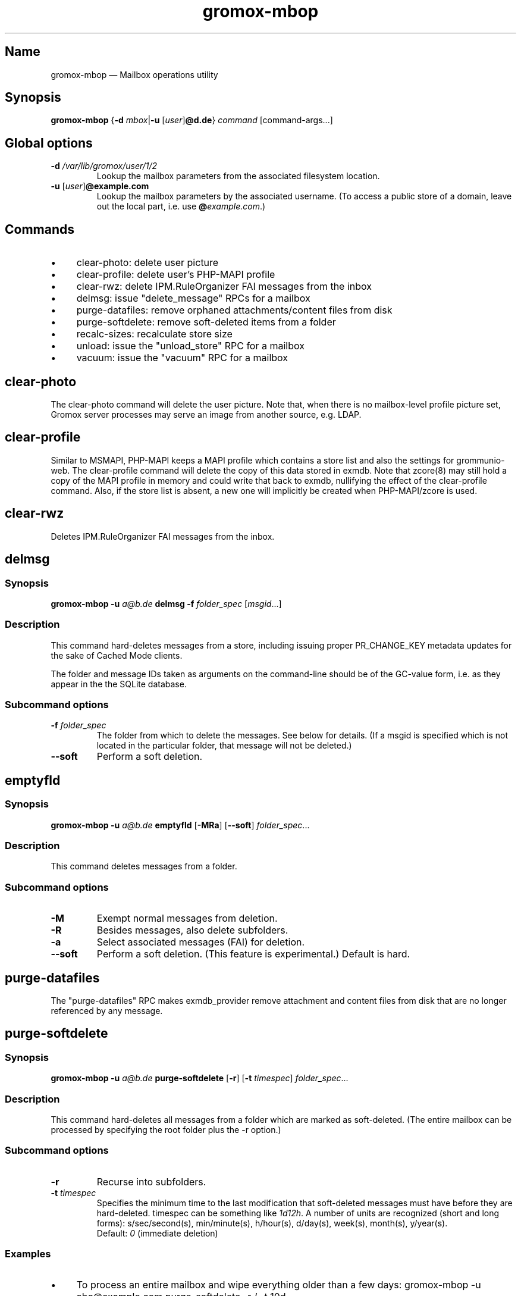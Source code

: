 .\" SPDX-License-Identifier: CC-BY-SA-4.0 or-later
.\" SPDX-FileCopyrightText: 2022 grommunio GmbH
.TH gromox\-mbop 8gx "" "Gromox" "Gromox admin reference"
.SH Name
gromox\-mbop \(em Mailbox operations utility
.SH Synopsis
\fBgromox\-mbop\fP {\fB\-d\fP \fImbox\fP|\fB\-u\fP [\fIuser\fP]\fB@d.de\fP}
\fIcommand\fP [command-args...]
.SH Global options
.TP
\fB\-d\fP \fI/var/lib/gromox/user/1/2\fP
Lookup the mailbox parameters from the associated filesystem location.
.TP
\fB\-u\fP [\fIuser\fP]\fB@example.com\fP
Lookup the mailbox parameters by the associated username. (To access a public
store of a domain, leave out the local part, i.e. use
\fB@\fP\fIexample.com\fP.)
.SH Commands
.IP \(bu 4
clear\-photo: delete user picture
.IP \(bu 4
clear\-profile: delete user's PHP-MAPI profile
.IP \(bu 4
clear\-rwz: delete IPM.RuleOrganizer FAI messages from the inbox
.IP \(bu 4
delmsg: issue "delete_message" RPCs for a mailbox
.IP \(bu 4
purge\-datafiles: remove orphaned attachments/content files from disk
.IP \(bu 4
purge\-softdelete: remove soft-deleted items from a folder
.IP \(bu 4
recalc\-sizes: recalculate store size
.IP \(bu 4
unload: issue the "unload_store" RPC for a mailbox
.IP \(bu 4
vacuum: issue the "vacuum" RPC for a mailbox
.SH clear\-photo
The clear\-photo command will delete the user picture. Note that, when there is
no mailbox-level profile picture set, Gromox server processes may serve an
image from another source, e.g. LDAP.
.SH clear\-profile
Similar to MSMAPI, PHP-MAPI keeps a MAPI profile which contains a store list
and also the settings for grommunio-web. The clear\-profile command will delete
the copy of this data stored in exmdb. Note that zcore(8) may still hold a copy
of the MAPI profile in memory and could write that back to exmdb, nullifying
the effect of the clear\-profile command. Also, if the store list is absent,
a new one will implicitly be created when PHP-MAPI/zcore is used.
.SH clear\-rwz
Deletes IPM.RuleOrganizer FAI messages from the inbox.
.SH delmsg
.SS Synopsis
\fBgromox\-mbop \-u\fP \fIa@b.de\fP \fBdelmsg \-f\fP \fIfolder_spec\fP
[\fImsgid\fP...]
.SS Description
This command hard-deletes messages from a store, including issuing proper
PR_CHANGE_KEY metadata updates for the sake of Cached Mode clients.
.PP
The folder and message IDs taken as arguments on the command-line should be
of the GC-value form, i.e. as they appear in the the SQLite database.
.SS Subcommand options
.TP
\fB-f\fP \fIfolder_spec\fP
The folder from which to delete the messages. See below for details. (If a
msgid is specified which is not located in the particular folder, that message
will not be deleted.)
.TP
\fB\-\-soft\fP
Perform a soft deletion.
.SH emptyfld
.SS Synopsis
\fBgromox\-mbop \-u\fP \fIa@b.de\fP \fBemptyfld\fP [\fB\-MRa\fP] [\fB\-\-soft\fP]
\fIfolder_spec\fP...
.SS Description
This command deletes messages from a folder.
.SS Subcommand options
.TP
\fB\-M\fP
Exempt normal messages from deletion.
.TP
\fB-R\fP
Besides messages, also delete subfolders.
.TP
\fB\-a\fP
Select associated messages (FAI) for deletion.
.TP
\fB\-\-soft\fP
Perform a soft deletion. (This feature is experimental.) Default is hard.
.SH purge\-datafiles
The "purge\-datafiles" RPC makes exmdb_provider remove attachment and content
files from disk that are no longer referenced by any message.
.SH purge\-softdelete
.SS Synopsis
\fBgromox\-mbop \-u\fP \fIa@b.de\fP \fBpurge-softdelete\fP [\fB\-r\fP]
[\fB\-t\fP \fItimespec\fP] \fIfolder_spec\fP...
.SS Description
This command hard-deletes all messages from a folder which are marked as
soft-deleted. (The entire mailbox can be processed by specifying the root
folder plus the \-r option.)
.SS Subcommand options
.TP
\fB\-r\fP
Recurse into subfolders.
.TP
\fB\-t\fP \fItimespec\fP
Specifies the minimum time to the last modification that soft-deleted messages
must have before they are hard-deleted. timespec can be something like
\fI1d12h\fP. A number of units are recognized (short and long forms):
s/sec/second(s), min/minute(s), h/hour(s), d/day(s), week(s), month(s),
y/year(s).
.br
Default: \fI0\fP (immediate deletion)
.SS Examples
.IP \(bu 4
To process an entire mailbox and wipe everything older than a few days:
gromox\-mbop \-u abc@example.com purge\-softdelete \-r / \-t 10d
.SH recalc\-sizes
Recalculates the store size.
.SH unload
Normally, exmdb_provider(4gx) keeps stores open for up to
exmdb_provider.cfg:cache_interval. The "unload_store" RPC to
exmdb_provider(4gx) causes the sqlite database (in
/var/lib/gromox/.../exmdb/exchange.sqlite3) to be closed. Any subsequent RPC
may reopen it, though. The unload RPC is useful after a mailbox was deleted
and/or reinitialized with grommunio-admin-api or tools like
gromox-mkprivate(8)/gromox-mkpublic(8). [zcore also has store state in memory.
This would also need to be purged \(em but there is no RPC for such action at
this time.] unload will fail to succeed if there is still a client connected to
the mailbox via a notification channel.
.SH vacuum
The "vacuum" RPC makes exmdb_provider issue the SQLite "vacuum" command on
exchange.sqlite3, which rebuilds and compacts the database file.
.SH Folder specification
\fIfolder_spec\fP can either be a numeric identifier, or a path-like
specification into the folder hierarchy. If the name starts with the slash
character '/', it is interpreted as starting from the root; otherwise, the
first component must be a special name (CALENDAR, COMMON_VIEWS, CONFLICTS,
CONTACTS, DEFERRED_ACTION, DELETED, DRAFT, FINDER, INBOX, IPM_SUBTREE, JOURNAL,
JUNK, LOCAL_FAILURES, NOTES, OUTBOX, SENT, SERVER_FAILURES, SHORTCUTS,
SYNC_ISSUES, TASKS, VIEWS). These special names can be used with private stores
only; there are no names defined for public folder contents at this time. There
is also no parsing support for slashes in folder names currently in mbop; the
slash character is always treated as a hierarchy separator. Examples:
.IP \(bu 4
/Top of Information Store/Sent Items/2022
.IP \(bu 4
IPM_SUBTREE/Sent Items/2022
.IP \(bu 4
SENT/2022
.SH See also
\fBgromox\fP(7)
